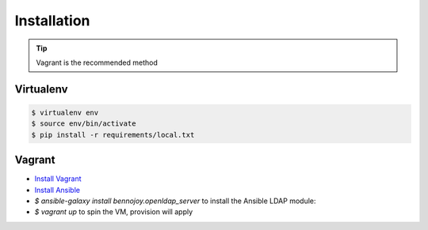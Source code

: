 Installation
============

.. tip::
    Vagrant is the recommended method

Virtualenv
----------

.. code:: bash

    $ virtualenv env
    $ source env/bin/activate
    $ pip install -r requirements/local.txt

Vagrant
-------

- `Install Vagrant <https://docs.vagrantup.com/v2/installation/>`_
- `Install Ansible <https://docs.ansible.com/ansible/intro_installation.html>`_
- `$ ansible-galaxy install bennojoy.openldap_server` to install the Ansible LDAP module:
- `$ vagrant up` to spin the VM, provision will apply
